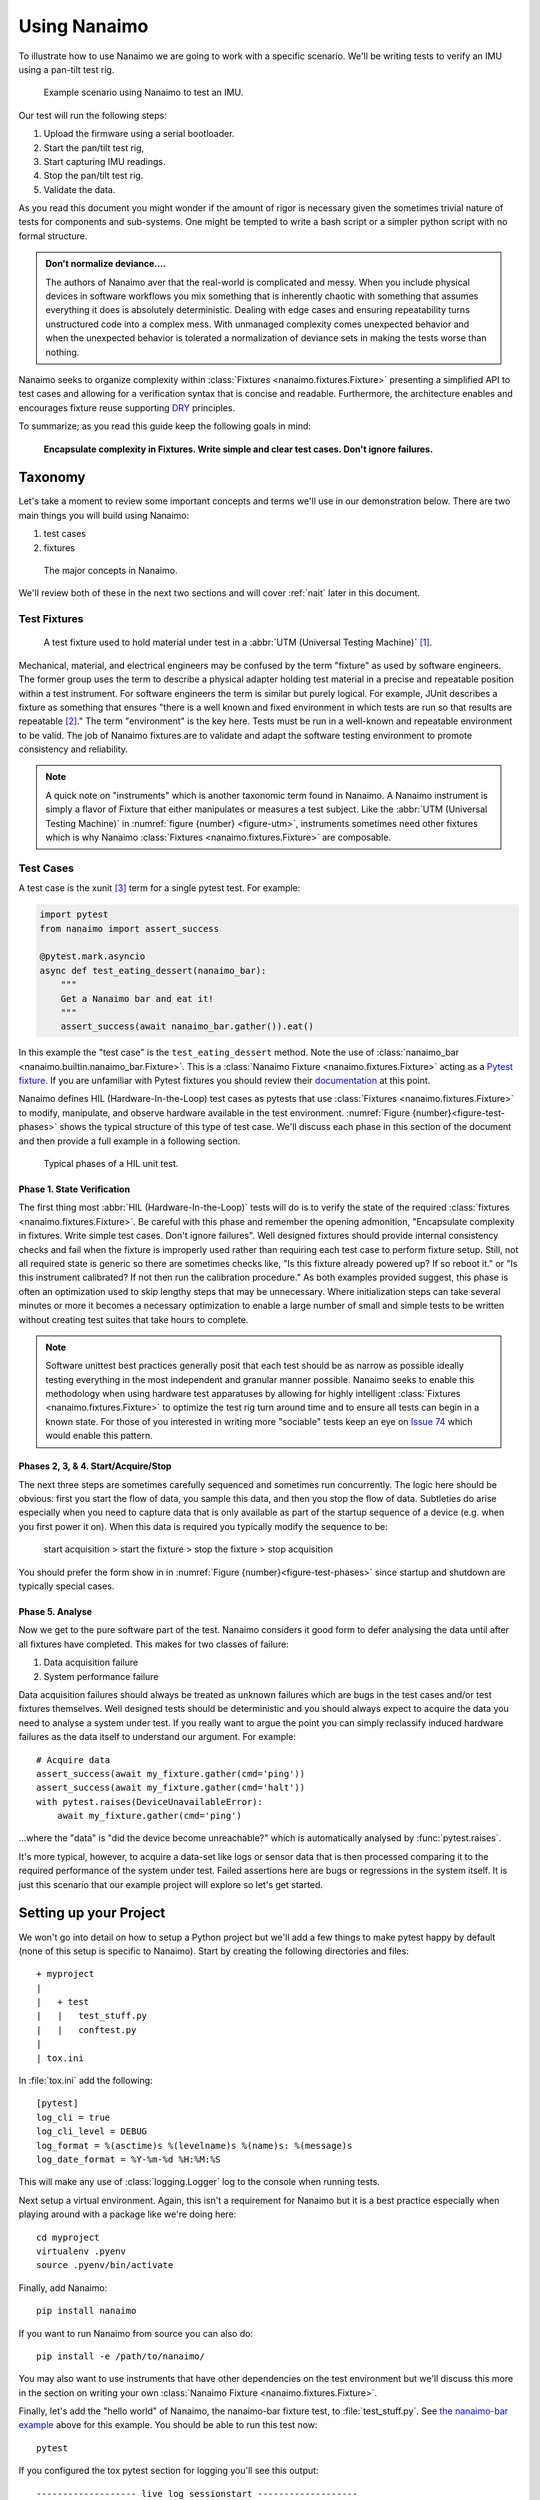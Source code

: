 .. _guide:

###################################################################################################
Using Nanaimo
###################################################################################################

To illustrate how to use Nanaimo we are going to work with a specific scenario. We'll be writing
tests to verify an IMU using a pan-tilt test rig.

.. _figure-pantilt:

.. figure:: static/images/pantilt.gif
   :alt: Example scenario using Nanaimo to test an IMU.

   Example scenario using Nanaimo to test an IMU.

Our test will run the following steps:

1. Upload the firmware using a serial bootloader.
2. Start the pan/tilt test rig,
3. Start capturing IMU readings.
4. Stop the pan/tilt test rig.
5. Validate the data.

As you read this document you might wonder if the amount of rigor is necessary given the sometimes
trivial nature of tests for components and sub-systems. One might be tempted to write a bash script or
a simpler python script with no formal structure.

.. admonition:: Don't normalize deviance....

    The authors of Nanaimo aver that the real-world is complicated and messy.
    When you include physical devices in software workflows you mix something that is inherently chaotic
    with something that assumes everything it does is absolutely deterministic. Dealing with
    edge cases and ensuring repeatability turns unstructured code into a complex mess. With unmanaged
    complexity comes unexpected behavior and when the unexpected behavior is tolerated a normalization of
    deviance sets in making the tests worse than nothing.

Nanaimo seeks to organize complexity within :class:`Fixtures <nanaimo.fixtures.Fixture>` presenting
a simplified API to test cases and allowing for a verification syntax that is concise and readable.
Furthermore, the architecture enables and encourages fixture reuse supporting
`DRY <https://en.wikipedia.org/wiki/Don't_repeat_yourself>`_ principles.

To summarize; as you read this guide keep the following goals in mind:

    **Encapsulate complexity in Fixtures. Write simple and clear test cases. Don't ignore failures.**


***************************************************************************************************
Taxonomy
***************************************************************************************************

Let's take a moment to review some important concepts and terms we'll use in our demonstration
below. There are two main things you will build using Nanaimo:

1. test cases
2. fixtures


.. _figure-taxonomy:

.. figure:: static/images/taxonomy.png
   :alt: Major concepts in Nanaimo

   The major concepts in Nanaimo.


We'll review both of these in the next two sections and will cover :ref:`nait` later in this
document.

Test Fixtures
===================================================================================================

.. _figure-utm:

.. figure:: static/images/615px-Three_point_flexural_test.jpg
   :alt: A test fixture in a UTM.

   A test fixture used to hold material under test in a :abbr:`UTM (Universal Testing Machine)`
   [#one]_.

Mechanical, material, and electrical engineers may be confused by the term "fixture" as used by
software engineers. The former group uses the term to describe a physical adapter holding test
material in a precise and repeatable position within a test instrument. For software engineers the
term is similar but purely logical. For example, JUnit describes a fixture as something that ensures
"there is a well known and fixed environment in which tests are run so that results are repeatable
[#two]_." The term "environment" is the key here. Tests must be run in a well-known and repeatable
environment to be valid. The job of Nanaimo fixtures are to validate and adapt the software testing
environment to promote consistency and reliability.

.. note ::

    A quick note on "instruments" which is another taxonomic term found in Nanaimo. A Nanaimo
    instrument is simply a flavor of Fixture that either manipulates or measures a test subject.
    Like the :abbr:`UTM (Universal Testing Machine)` in :numref:`figure {number} <figure-utm>`,
    instruments sometimes need other fixtures which is why Nanaimo
    :class:`Fixtures <nanaimo.fixtures.Fixture>` are composable.


Test Cases
===================================================================================================

A test case is the xunit [#three]_ term for a single pytest test. For example:

.. _example-nanaimo-bar:

.. invisible-code-block: python

    import asyncio
    import nanaimo.builtin.nanaimo_bar
    from nanaimo.fixtures import FixtureManager

    loop = asyncio.get_event_loop()
    manager = FixtureManager(loop=loop)

.. code-block:: python

    import pytest
    from nanaimo import assert_success

    @pytest.mark.asyncio
    async def test_eating_dessert(nanaimo_bar):
        """
        Get a Nanaimo bar and eat it!
        """
        assert_success(await nanaimo_bar.gather()).eat()

.. invisible-code-block: python

    nanaimo_bar = nanaimo.builtin.nanaimo_bar.Fixture(manager)
    loop.run_until_complete(test_eating_dessert(nanaimo_bar))

In this example the "test case" is the ``test_eating_dessert`` method. Note the use of
:class:`nanaimo_bar <nanaimo.builtin.nanaimo_bar.Fixture>`.
This is a :class:`Nanaimo Fixture <nanaimo.fixtures.Fixture>` acting as a
`Pytest fixture <https://docs.pytest.org/en/latest/fixture.html>`_. If you are unfamiliar with Pytest
fixtures you should review their `documentation <https://docs.pytest.org/en/latest/fixture.html>`_ at this point.

Nanaimo defines HIL (Hardware-In-the-Loop) test cases as pytests that use
:class:`Fixtures <nanaimo.fixtures.Fixture>` to modify, manipulate, and observe hardware available in the test
environment. :numref:`Figure {number}<figure-test-phases>` shows the typical structure of this type of test case.
We'll discuss each phase in this section of the document and then provide a full example in a following section.

.. _figure-test-phases:

.. figure:: static/images/test_phases.png
   :alt: Typical phases of a HIL unit test.

   Typical phases of a HIL unit test.

Phase 1. State Verification
---------------------------------------------------------------------------------------------------

The first thing most :abbr:`HIL (Hardware-In-the-Loop)` tests will do is to verify the state of the
required :class:`fixtures <nanaimo.fixtures.Fixture>`. Be careful with this phase and remember the
opening admonition, "Encapsulate complexity in fixtures. Write simple test cases. Don't ignore
failures". Well designed fixtures should provide internal consistency checks and fail when the
fixture is improperly used rather than requiring each test case to perform fixture setup. Still, not
all required state is generic so there are sometimes checks like, "Is this fixture already powered
up? If so reboot it." or "Is this instrument calibrated? If not then run the calibration procedure."
As both examples provided suggest, this phase is often an optimization used to skip lengthy steps
that may be unnecessary. Where initialization steps can take several minutes or more it becomes a
necessary optimization to enable a large number of small and simple tests to be written without
creating test suites that take hours to complete.

.. note ::

    Software unittest best practices generally posit that each test should be as narrow as possible
    ideally testing everything in the most independent and granular manner possible. Nanaimo seeks
    to enable this methodology when using hardware test apparatuses by allowing for highly intelligent
    :class:`Fixtures <nanaimo.fixtures.Fixture>` to optimize the test rig turn around time and to
    ensure all tests can begin in a known state. For those of you interested in writing more
    "sociable" tests keep an eye on `Issue 74 <https://github.com/thirtytwobits/nanaimo/issues/74>`_
    which would enable this pattern.


Phases 2, 3, & 4. Start/Acquire/Stop
---------------------------------------------------------------------------------------------------

The next three steps are sometimes carefully sequenced and sometimes run concurrently. The logic here
should be obvious: first you start the flow of data, you sample this data, and then you stop the flow
of data. Subtleties do arise especially when you need to capture data that is only available as part
of the startup sequence of a device (e.g. when you first power it on). When this data is required
you typically modify the sequence to be:

    start acquisition > start the fixture > stop the fixture > stop acquisition

You should prefer the form show in in :numref:`Figure {number}<figure-test-phases>` since startup
and shutdown are typically special cases.

Phase 5. Analyse
---------------------------------------------------------------------------------------------------

Now we get to the pure software part of the test. Nanaimo considers it good form to defer analysing
the data until after all fixtures have completed. This makes for two classes of failure:

1. Data acquisition failure
2. System performance failure

Data acquisition failures should always be treated as unknown failures which are bugs in the test
cases and/or test fixtures themselves. Well designed tests should be deterministic and you should always
expect to acquire the data you need to analyse a system under test. If you really want to argue the point
you can simply reclassify induced hardware failures as the data itself to understand our argument.
For example::

    # Acquire data
    assert_success(await my_fixture.gather(cmd='ping'))
    assert_success(await my_fixture.gather(cmd='halt'))
    with pytest.raises(DeviceUnavailableError):
        await my_fixture.gather(cmd='ping')

...where the "data" is "did the device become unreachable?" which is automatically analysed by
:func:`pytest.raises`.

It's more typical, however, to acquire a data-set like logs or sensor data that is then processed
comparing it to the required performance of the system under test. Failed assertions here are bugs
or regressions in the system itself. It is just this scenario that our example project will explore
so let's get started.

***************************************************************************************************
Setting up your Project
***************************************************************************************************

We won't go into detail on how to setup a Python project but we'll add a few things to make pytest
happy by default (none of this setup is specific to Nanaimo). Start by creating the
following directories and files::

    + myproject
    |
    |   + test
    |   |   test_stuff.py
    |   |   conftest.py
    |
    | tox.ini

In :file:`tox.ini` add the following::

    [pytest]
    log_cli = true
    log_cli_level = DEBUG
    log_format = %(asctime)s %(levelname)s %(name)s: %(message)s
    log_date_format = %Y-%m-%d %H:%M:%S

This will make any use of :class:`logging.Logger` log to the console when running tests.

Next setup a virtual environment. Again, this isn't a requirement for Nanaimo but it is a
best practice especially when playing around with a package like we're doing here::

    cd myproject
    virtualenv .pyenv
    source .pyenv/bin/activate

Finally, add Nanaimo::

    pip install nanaimo

If you want to run Nanaimo from source you can also do::

    pip install -e /path/to/nanaimo/

You may also want to use instruments that have other dependencies on the test environment but we'll
discuss this more in the section on writing your own :class:`Nanaimo Fixture <nanaimo.fixtures.Fixture>`.

Finally, let's add the "hello world" of Nanaimo, the nanaimo-bar fixture test, to :file:`test_stuff.py`.
See `the nanaimo-bar example <#example-nanaimo-bar>`_ above for this example. You should be able to run this test now::

    pytest

If you configured the tox pytest section for logging you'll see this output::

    ------------------- live log sessionstart -------------------
    collected 1 item

    test/test_foo.py::test_eating_dessert
    ----------------------- live log setup -----------------------
    2019-11-18 10:28:58 DEBUG asyncio: Using selector: KqueueSelector
    2019-11-18 10:28:58 DEBUG asyncio: Using selector: KqueueSelector
    ----------------------- live log call ------------------------
    2019-11-18 10:28:58 INFO nanaimo_bar: don't forget to eat your dessert.
    2019-11-18 10:28:58 INFO nanaimo_bar: Nanaimo bars are yummy.
    PASSED

Now list your available pytest fixtures::

    pytest --fixtures

You'll see sections with titles like ``fixtures defined from nanaimo...``. For example::

    ----------------------- fixtures defined from nanaimo.pytest.plugin ------------------------
    nanaimo_fixture_manager
        Provides a default :class:`FixtureManager <nanaimo.fixtures.FixtureManager>` to a test.

        .. invisible-code-block: python

            import nanaimo
            import nanaimo.fixtures

        .. code-block:: python

            def test_example(nanaimo_fixture_manager: nanaimo.Namespace) -> None:
                common_loop = nanaimo_fixture_manager.loop

        :param pytest_request: The request object passed into the pytest fixture factory.
        :type pytest_request: _pytest.fixtures.FixtureRequest
        :param event_loop: The event loop used by the fixture manager and its fixtures.
        :type event_loop: asyncio.AbstractEventLoop
        :return: A new fixture manager.
        :rtype: nanaimo.fixtures.FixtureManager


If you do ``pytest --help`` you'll see the arguments listed for your Nanaimo fixtures. For example ::

    nanaimo_instr_bk_precision:
    --bk-port=BK_PORT     The port the BK Precision power supply is connected to. Set
                            NANAIMO_BK_PORT in the environment to override default.
    --bk-command=BK_COMMAND, --BC=BK_COMMAND
                            command
    --bk-command-timeout=BK_COMMAND_TIMEOUT
                            time out for individual commands. Set NANAIMO_BK_COMMAND_TIMEOUT in the
                            environment to override default.
    --bk-target-voltage=BK_TARGET_VOLTAGE
                            The target voltage Set NANAIMO_BK_TARGET_VOLTAGE in the environment to
                            override default.
    --bk-target-voltage-threshold-rising=BK_TARGET_VOLTAGE_THRESHOLD_RISING
                            Voltage offset from the target voltage to trigger on when the voltage is
                            rising. Set NANAIMO_BK_TARGET_VOLTAGE_THRESHOLD_RISING in the
                            environment to override default.
    --bk-target-voltage-threshold-falling=BK_TARGET_VOLTAGE_THRESHOLD_FALLING
                            Voltage offset from the target voltage to trigger on when the voltage is
                            falling. Set NANAIMO_BK_TARGET_VOLTAGE_THRESHOLD_FALLING in the
                            environment to override default.

These are defined by the Nanaimo fixture itself in the
:meth:`on_visit_test_arguments <nanaimo.fixtures.Fixture.on_visit_test_arguments>` hook and can be
overridden using explicit commandline parameters to pytest or by passing in overrides in your pytests to
the :meth:`Fixture.gather() <nanaimo.fixtures.Fixture.gather>` method. The base configuration should come
from defaults either in ``etc/nanaimo.cfg`` or in a config file specified by ``--rcfile``.

We'll cover configuration in a later section. For now we'll pretend we configured everything already
so we can jump into the code and work back to the configuration.

***************************************************************************************************
Writing Pytests with Hardware-In-the-Loop
***************************************************************************************************

Let's get started with the simplest test to analyse but, perhaps, the most complex to automate; The
firmware update.

Firmware Update Pt.1
===================================================================================================

.. invisible-code-block: python

    from unittest.mock import MagicMock
    import asyncio
    import pytest
    import nanaimo

    loop = asyncio.get_event_loop()

.. code-block:: python

    from nanaimo import assert_success

    @pytest.mark.asyncio
    async def test_upload_firmware(nanaimo_arguments, nanaimo_cmd):
        """
        This test requires that a (fictitious) utility 'upload_firmware' is available in
        the environment and that it takes the arguments 'firmware path' and 'serial port'
        as its arguments.
        """
        upload_command = 'upload_firmware {imu_firmware} {imu_port}'.format(
                            **vars(nanaimo_arguments)
                         )
        assert_success(await nanaimo_cmd.gather(cmd_shell=upload_command))

.. invisible-code-block: python

    fake_nanaimo_arguments = nanaimo.Namespace()
    fake_nanaimo_arguments.imu_port = 'foo'
    fake_nanaimo_arguments.imu_firmware = 'bar'
    fake_nanaimo_cmd = MagicMock()

    fake_artifacts = MagicMock(spec="nanaimo.Artifacts")
    fake_artifacts.result_code = 0

    fake_gather = MagicMock(name='gather', return_value=fake_artifacts)
    fake_gather_co = asyncio.coroutine(fake_gather)
    fake_nanaimo_cmd.gather = fake_gather_co

    loop.run_until_complete(test_upload_firmware(fake_nanaimo_arguments, fake_nanaimo_cmd))

    fake_gather.assert_called_with(cmd_shell='upload_firmware bar foo')

So everything that is interesting (read: complex) about this test is hidden down in our fictitious
"upload_firmware" program. Our earlier assertion that this was difficult to automate seems bogus.
Regardless we've verified that the device is present and can have a new firmware loaded on it. We'll
come back to this test later to explain why we warned about the complexity. For now
let's move forward to capturing and analysing some IMU data.


IMU Data Test
===================================================================================================

This test will use the following Nanaimo fixtures:

+---------------------------+---------------------------------------------------------------------+
| pytest fixture name       | Role                                                                |
+===========================+=====================================================================+
| nanaimo_serial            | Attached to the IMU to capture data.                                |
+---------------------------+---------------------------------------------------------------------+
| nanaimo_serial_watch      | Attached to the IMU validate that it started up normally.           |
+---------------------------+---------------------------------------------------------------------+
| nanaimo_yepkit            | USB3 hub with controllable power output.                            |
+---------------------------+---------------------------------------------------------------------+
| nanaimo_gather            | Run the serial watcher at the same time we turn on the IMU power    |
+---------------------------+---------------------------------------------------------------------+

.. invisible-code-block: python

    from unittest.mock import MagicMock
    import asyncio
    import pytest
    import nanaimo

    loop = asyncio.get_event_loop()

.. code-block:: python

    from nanaimo import assert_success

    @pytest.mark.asyncio
    async def test_imu(nanaimo_arguments, nanaimo_serial_watch, nanaimo_serial, nanaimo_yepkit, nanaimo_gather):
        """
        A test that verifies that our IMU is returning sensible data.
        """

        yepkit_port_for_pantilt = nanaimo_arguments.yep_pantilt_port
        yepkit_port_for_imu = nanaimo_arguments.yep_imu_port

        # Enable the IMU and ensure we see the expected "I'm up" message
        coroutines = [
            nanaimo_serial_watch.gather(lw_pattern=r"I'm\s+up"),
            nanaimo_yepkit.gather(yep_port=yepkit_port_for_imu, yep_command='u')
        ]

        assert_success(await nanaimo_gather.gather(gather_coroutine=coroutines))

        # Start the pan-tilt fixture.
        assert_success(await nanaimo_yepkit.gather(yep_port=yepkit_port_for_pantilt,
                                                   yep_command='u'))

        # We're going to wait 3-seconds to let the IMU warm up a bit, to let the
        # pan-tilt hardware to work out any resonances from startup impulses, and
        # to let any filters flatten out in the IMU.
        await nanaimo_gather.countdown_sleep(3)

        # We'll capture 10-seconds of data.
        artifacts = assert_success(await nanaimo_serial.gather(ser_memory_capture=10))

        # Shutdown the pan-tilt fixture and the IMU.
        assert_success(await nanaimo_yepkit.gather(yep_port=[yepkit_port_for_pantilt,
                                                             yepkit_port_for_imu],
                                                   yep_command='d'))

        # #####################################################################
        #  At this point we're done acquiring data. Next use this data to
        #  evaluate the performance of the IMU
        # #####################################################################

        # for ypr_tuple in artifacts.data

.. invisible-code-block: python

    from nanaimo.builtin import nanaimo_gather
    from nanaimo.fixtures import FixtureManager
    from nanaimo.config import ArgumentDefaults

    fixture_mgr = FixtureManager(loop=loop)

    dummy_nanaimo_arguments = nanaimo.Namespace(defaults=ArgumentDefaults())

    fake_nanaimo_serial_watch = MagicMock()
    fake_nanaimo_serial = MagicMock()
    fake_nanaimo_yepkit = MagicMock()

    dummy_artifacts = nanaimo.Artifacts()

    fake_gather_serial_watcher = MagicMock(name='gather', return_value=dummy_artifacts)
    fake_gather_serial_watcher_co = asyncio.coroutine(fake_gather_serial_watcher)

    fake_gather_serial = MagicMock(name='gather', return_value=dummy_artifacts)
    fake_gather_serial_co = asyncio.coroutine(fake_gather_serial)

    fake_gather_yepkit = MagicMock(name='gather', return_value=dummy_artifacts)
    fake_gather_yepkit_co = asyncio.coroutine(fake_gather_yepkit)

    fake_nanaimo_serial_watch.gather = fake_gather_serial_watcher_co
    fake_nanaimo_serial.gather = fake_gather_serial_co
    fake_nanaimo_yepkit.gather = fake_gather_yepkit_co

    loop.run_until_complete(test_imu(dummy_nanaimo_arguments,
                                     fake_nanaimo_serial_watch,
                                     fake_nanaimo_serial,
                                     fake_nanaimo_yepkit,
                                     nanaimo_gather.Fixture(fixture_mgr)))

    fake_gather_yepkit.assert_called_with(yep_port=['1', '2'], yep_command='d')


We're going to end this example here to avoid digressing into a discussion on analysing sensor data
and stay focused on the mechanics of Nanaimo. Before we move on though we offer
:numref:`Figure {number}<figure-imu-plot>` which is real data captured from the test rig shown in
:numref:`Figure {number}<figure-pantilt>`. Seeing this data one can see how imprecise the test rig
is but also that there are obvious strategies for sanity testing this data-set.

.. _figure-imu-plot:

.. figure:: static/images/ypr.png
   :alt: Plot of Yaw Pitch and Roll data.

   Plot of Yaw Pitch and Roll data acquired as part of the example test.


Firmware Update Pt.2
===================================================================================================

Let's revisit the firmware update test again. The complexity we hinted at arises from two things:

1. Making sure the firmware is loaded before each test.
2. Reducing test time and decreasing part wear by skipping the firmware update if the right firmware
   was already on the device.

Item 2 is sometimes handled automatically by the underlying tooling (for example, Segger
JLink is very good at eliding unnecessary writes) and the amount of time it takes to "upload" or
"flash" a firmware to a target device varies significantly depending on the device's capabilities,
the size of the binary, the efficiency of the programmer, and upload protocol in use. Where the test
itself must contain logic to avoid unnecessary programming we need to make some decisions. We either
need to check and potentially update the firmware before each test or we need to be sure we always
run the firmware update test first and successfully.

As Item 2 details, before we can make any decisions on how to ensure we have the correct firmware we
need a way to check this. Again, the underlying tool can often handle this for us automatically but
for our example we'll have to ask:


.. invisible-code-block: python

    from unittest.mock import MagicMock
    import asyncio
    import pytest
    import functools
    import nanaimo
    import logging

    loop = asyncio.get_event_loop()

.. code-block:: python

    from nanaimo import assert_success

    @pytest.mark.asyncio
    async def test_upload_firmware_if_needed(nanaimo_arguments, nanaimo_cmd, nanaimo_log):
        """
        We'll expand our use of the fictitious 'upload_firmware' binary to suppose it
        has a '--query' parameter that returns the version of the firmware found on the
        device.
        """

        class VersionFilter(logging.Filter):
            '''
            Very naive filter that finds and stores only the structured version number
            found in the subprocess output.
            '''

            def __init__(self):
                self.result = None

            def filter(self, record: logging.LogRecord) -> bool:
                if record.getMessage().startswith('version='):
                    self.result = [int(x) for x in record.getMessage()[8:].split('.')]

        query_command = 'upload_firmware --query-version {imu_port}'.format(
                            **vars(nanaimo_arguments)
                         )
        upload_command = 'upload_firmware {imu_firmware} {imu_port}'.format(
                            **vars(nanaimo_arguments)
                         )

        nanaimo_cmd.stdout_filter = VersionFilter()
        assert_success(await nanaimo_cmd.gather(cmd_shell=query_command))

        version_triplet = nanaimo_cmd.stdout_filter.result

        # We'll be reusing this fixture so let's unset the stdout filter.
        nanaimo_cmd.stdout_filter = None

        if nanaimo_arguments.imu_firmware_version_major != version_triplet[0] or \
           nanaimo_arguments.imu_firmware_version_minor != version_triplet[1] or \
           nanaimo_arguments.imu_firmware_version_patch != version_triplet[2]:

            nanaimo_log.info('Required firmware version %d.%d.%d - Found %d.%d.%d',
                nanaimo_arguments.imu_firmware_version_major,
                nanaimo_arguments.imu_firmware_version_minor,
                nanaimo_arguments.imu_firmware_version_patch,
                version_triplet[0],
                version_triplet[1],
                version_triplet[2]
            )

            # Okay, NOW we know we need to upload. So do that.
            assert_success(await nanaimo_cmd.gather(cmd_shell=upload_command))

        else:

            nanaimo_log.info('Required firmware version %d.%d.%d Found. Skipping upload.',
                nanaimo_arguments.imu_firmware_version_major,
                nanaimo_arguments.imu_firmware_version_minor,
                nanaimo_arguments.imu_firmware_version_patch
            )

.. invisible-code-block: python

    fake_nanaimo_arguments = nanaimo.Namespace()
    fake_nanaimo_arguments.imu_port = 'foo'
    fake_nanaimo_arguments.imu_firmware = 'bar'
    fake_nanaimo_arguments.imu_firmware_version_major = 1
    fake_nanaimo_arguments.imu_firmware_version_minor = 2
    fake_nanaimo_arguments.imu_firmware_version_patch = 9
    fake_nanaimo_log = logging.getLogger(__name__)

    fake_nanaimo_cmd = MagicMock()

    fake_artifacts = MagicMock(spec="nanaimo.Artifacts")
    fake_artifacts.result_code = 0

    def fake_gather(fake_nanaimo_cmd, cmd_shell):
        if fake_nanaimo_cmd.stdout_filter is not None:
            record = logging.LogRecord('foo', 100, '', 0, 'version=1.2.8', [], None)
            fake_nanaimo_cmd.stdout_filter.filter(record)
        return fake_artifacts

    fake_gather = MagicMock(name='gather',
                            side_effect=functools.partial(fake_gather, fake_nanaimo_cmd))

    fake_gather_co = asyncio.coroutine(fake_gather)
    fake_nanaimo_cmd.gather = fake_gather_co

    loop.run_until_complete(test_upload_firmware_if_needed(fake_nanaimo_arguments,
                                                           fake_nanaimo_cmd,
                                                           fake_nanaimo_log))


So, there are a few problems with our ``test_upload_firmware_if_needed`` method above. First,
it's a lot of logic that isn't actually testing anything and there's no guarantee that this test
will run before any other test that is implicitly testing a specific firmware version. Remembering
the first part of our mantra "Encapsulate complexity in Fixtures" it looks like we need a fixture.

While you can create a fixture as part of a redistributable python package we're going to keep it
simple and just use the :file:`conftest.py` [#four]_ file we created next to our :file:`test_stuff.py`
file. Open that file in your favorite editor and add the following:

.. note ::

    Unfortunately, this example won't actually do anything because your system doesn't have
    an "upload_firmware" binary that behaves as our tests assume. You could create a dummy program or
    you can modify the shell command to use a programmer that you do have available on your system.

.. code-block:: python

    #
    # conftest.py
    #

    import logging
    import pytest
    import typing
    import sys
    from unittest.mock import MagicMock

    import nanaimo
    import nanaimo.config
    import nanaimo.fixtures
    import nanaimo.pytest
    import nanaimo.pytest.plugin
    from nanaimo.fixtures import FixtureManager
    from nanaimo import assert_success


    class FirmwareUpdateFixture(nanaimo.builtin.nanaimo_cmd.Fixture):
        """
        You'll want to give your fixture a good class docstring since this is used by Nanaimo
        as the help text in the --fixtures output (when using the redistributable form of a
        fixture, see below)
        """

        fixture_name = 'firmware_update'
        argument_prefix = 'fwr'

        class VersionFilter(logging.Filter):
            '''
            Very naive filter that finds and stores only the structured version number
            found in the subprocess output.
            '''

            def __init__(self):
                self.result = None

            def filter(self, record: logging.LogRecord) -> bool:
                if record.getMessage().startswith('version='):
                    self.result = [int(x) for x in record.getMessage()[8:].split('.')]
                return True

        query_command = 'upload_firmware --query-version {port}'
        upload_command = 'upload_firmware {firmware} {port}'

        def __init__(self,
                    manager: 'FixtureManager',
                    args: typing.Optional[nanaimo.Namespace] = None,
                    **kwargs: typing.Any):
            super().__init__(manager, args, **kwargs)
            self._cmd = nanaimo.builtin.nanaimo_cmd.Fixture(manager, args, **kwargs)

        @classmethod
        def on_visit_test_arguments(cls, arguments: nanaimo.Arguments) -> None:
            nanaimo.builtin.nanaimo_cmd.Fixture.on_visit_test_arguments(arguments)
            arguments.add_argument('force', action='store_true', help='Always upload firmware.')
            arguments.add_argument('firmware_version_major', type=int, help='Required major firmware version.')
            arguments.add_argument('firmware_version_minor', type=int, help='Required minor firmware version.')
            arguments.add_argument('firmware_version_patch', type=int, help='Required patch firmware version.')
            arguments.add_argument('port', help='The serial port to provide to upload_firmware')
            arguments.add_argument('firmware', help='The firmware file to upload.')

        async def on_gather(self, args: nanaimo.Namespace) -> nanaimo.Artifacts:

            if args.fwr_force:

                self._logger.info('Forced firmware upload...')

                # We are forcing the upload to be sure it works regardless of what exists on the
                # target right now.
                return await self._do_upload(args)

            else:
                version_triplet = await self._query_version(args)

                if args.fwr_firmware_version_major != version_triplet[0] or \
                        args.fwr_firmware_version_minor != version_triplet[1] or \
                        args.fwr_firmware_version_patch != version_triplet[2]:

                    self._logger.info('Required firmware version %d.%d.%d - Found %d.%d.%d',
                                    args.fwr_firmware_version_major,
                                    args.fwr_firmware_version_minor,
                                    args.fwr_firmware_version_patch,
                                    version_triplet[0],
                                    version_triplet[1],
                                    version_triplet[2]
                                    )

                    # Okay, NOW we know we need to upload. So do that.
                    return await self._do_upload(args)

                else:

                    self._logger.info('Required firmware version %d.%d.%d Found. Skipping upload.',
                                    args.fwr_firmware_version_major,
                                    args.fwr_firmware_version_minor,
                                    args.fwr_firmware_version_patch
                                    )

        async def _query_version(self, args: nanaimo.Namespace) -> typing.Tuple[float, float, float]:
            self._cmd.stdout_filter = self.VersionFilter()

            try:
                query = self.query_command.format(port=args.fwr_port)
                await self._cmd.gather(cmd_shell=query)

                return self._cmd.stdout_filter.result

            finally:
                self._cmd.stdout_filter = None

        async def _do_upload(self, args: nanaimo.Namespace) -> nanaimo.Artifacts:
            upload = self.upload_command.format(firmware=args.fwr_firmware,
                                                port=args.fwr_port)
            return await self._cmd.gather(cmd_shell=upload)


    @pytest.fixture
    def firmware_update(nanaimo_fixture_manager, nanaimo_arguments) -> nanaimo.fixtures.Fixture:
        return FirmwareUpdateFixture(nanaimo_fixture_manager, nanaimo_arguments)

.. invisible-code-block: python

    import asyncio

    loop = asyncio.get_event_loop()

    fake_nanaimo_arguments = nanaimo.Namespace()
    fake_nanaimo_arguments.fwr_port = 'foo'
    fake_nanaimo_arguments.fwr_firmware = 'bar'
    fake_nanaimo_arguments.fwr_firmware_version_major = 1
    fake_nanaimo_arguments.fwr_firmware_version_minor = 2
    fake_nanaimo_arguments.fwr_firmware_version_patch = 9

    fake_nanaimo_cmd = MagicMock()

    fake_artifacts = MagicMock(spec="nanaimo.Artifacts")
    fake_artifacts.result_code = 0

    def fake_gather(fake_nanaimo_cmd, cmd_shell):
        if fake_nanaimo_cmd.stdout_filter is not None:
            record = logging.LogRecord('foo', 100, '', 0, 'version=1.2.8', [], None)
            fake_nanaimo_cmd.stdout_filter.filter(record)
        return fake_artifacts

    fake_gather = MagicMock(name='gather',
                            side_effect=functools.partial(fake_gather, fake_nanaimo_cmd))

    fake_gather_co = asyncio.coroutine(fake_gather)
    fake_nanaimo_cmd.gather = fake_gather_co

    update = FirmwareUpdateFixture(FixtureManager(loop=loop), fake_nanaimo_arguments)
    update._cmd = fake_nanaimo_cmd

    loop.run_until_complete(update.gather(fwr_force=True))


Now go back to your test file and change the ``test_upload_firmware_if_needed`` method to::

    from nanaimo import assert_success

    @pytest.mark.asyncio
    async def test_upload_firmware(firmware_update):
        assert_success(await firmware_update.gather(fwr_force=True))

.. note ::
    Note that the pytest fixture name should be the canonical name or ``fixture_name``
    you defined for your fixture. When using setup.cfg to register redistributable plugins
    this is done automatically. It's good form to follow this convention when defining the
    plugin "manually" in a conftest.py. See the documentation for :mod:`nanaimo.pytest.plugin`
    for more details on creating and registering your own :class:`Fixture <nanaimo.fixtures.Fixture>`
    types.

This is now a test that always runs to verify that the firmware update works. For all other tests we can
reuse this fixture to ensure we are testing with the current firmware. For example::

    @pytest.mark.asyncio
    async def test_imu(firmware_update,
                       nanaimo_arguments,
                       nanaimo_serial_watch,
                       nanaimo_serial,
                       nanaimo_yepkit,
                       nanaimo_gather):
        """
        A test that verifies that our IMU is returning sensible data.
        """

        assert_success(await firmware_update.gather())

        yepkit_port_for_pantilt = nanaimo_arguments.yep_pantilt_port
        yepkit_port_for_imu = nanaimo_arguments.yep_imu_port
        ...


Configuration
===================================================================================================

Finally, let's look at how the configuration works. In our example so far we've assumed several
properties were available in the fixture arguments. There are several ways to provide these values.
For a Linux-like system that is dedicated as a test host you may want to create an
:file:`/etc/nanaimo.cfg` file. For user overrides you can provide :file:`~/nanaimo.cfg`. For your
test you can supply these arguments either in :file:`setup.cfg` or in :file:`tox.ini`. For example::

    # In tox.ini

    [nanaimo]
    fwr_firmware_version_major = 2
    fwr_firmware_version_minor = 1
    fwr_firmware_version_patch = 0
    fwr_port = /dev/serial/by-id/usb-some-uart-port0
    fwr_firmware = myfirmware.bin

A few things to note about Nanaimo ini syntax; first it uses :class:`configparser.ConfigParser` to parse
the configuration files and it also uses :class:`configparser.ExtendedInterpolation` to allow referencing
other nanaimo ini sections. Finally, underscores are treated as namespaces so the following tox configuration
is equivalent to the previous example::

    # In tox.ini

    [nanaimo:fwr]
    port = /dev/serial/by-id/usb-some-uart-port0
    firmware = myfirmware.bin

    [nanaimo:fwr_firmware_version]
    major = 2
    minor = 1
    patch = 0

Also note in our previous fixture example that the prefix ``fwr`` was omitted from the argument names::

    @classmethod
    def on_visit_test_arguments(cls, arguments: nanaimo.Arguments) -> None:
        nanaimo.builtin.nanaimo_cmd.Fixture.on_visit_test_arguments(arguments)
        arguments.add_argument('force', action='store_true', help='Always upload firmware.')
        arguments.add_argument('firmware_version_major', type=int, help='Required major firmware version.')
        arguments.add_argument('firmware_version_minor', type=int, help='Required minor firmware version.')
        arguments.add_argument('firmware_version_patch', type=int, help='Required patch firmware version.')
        arguments.add_argument('port', help='The serial port to provide to upload_firmware')
        arguments.add_argument('firmware', help='The firmware file to upload.')

This is done on purpose. Nanaimo will prepend the prefix based on the value of ``argument_prefix``
for a given fixture. What's useful about this is it allows fixtures to be composed out of other fixtures.
For example, if you compose ``MyOtherUpdateFixture`` fixture out of ``FirmwareUpdateFixture`` like this::

    class MyOtherUpdateFixture(FirmwareUpdateFixture):
        ...
        argument_prefix = 'mou'
        ...
        @classmethod
        def on_visit_test_arguments(cls, arguments: nanaimo.Arguments) -> None:
            super().on_visit_test_arguments(arguments)

...then your new fixture's arguments will be prefixed with `mou` and won't conflict with `fwr` arguments.
If you aggregate in a fixture instead (like ``FirmwareUpdateFixture`` does with ``nanaimo_cmd.Fixture``
then the arguments will get their prefix from the aggregate.

Redistributable
===================================================================================================

Let's say we like our firmware update fixture so much we want to package it up and make it available
to other pytests using our package. To do this we'd change four things from our previous example:

1. We need to add a setup.py and setup.cfg to allow `setuptools <https://pypi.org/project/setuptools/>`_
to package up our python project for redistribution ::

    + myproject
    |
    |   + src
    |   |
    |   + test
    |   |   test_stuff.py
    |   |   conftest.py
    |
    | tox.ini
    | setup.py
    | setup.cfg

Feel free to use the `nanaimo github repository <https://github.com/thirtytwobits/nanaimo>`_ as an example if
you like.

2. Move our ``FirmwareUpdateFixture`` to its own module. Let's say we created a ``my_module.py``
file and moved our fixture out of conftest.py to this file ::

    + myproject
    |
    |   + src
    |   |   my_module.py
    |   |
    |   + test
    |   |   test_stuff.py
    |   |   conftest.py
    |
    | tox.ini
    | setup.py
    | setup.cfg


3. In ``my_module.py`` change these lines ::

        # This is a quick-and-dirty way to create our module that works for conftest.py
        # without any special configuration.
        @pytest.fixture
        def firmware_update(nanaimo_fixture_manager, nanaimo_arguments) -> nanaimo.fixtures.Fixture:
            return FirmwareUpdateFixture(nanaimo_fixture_manager, nanaimo_arguments)

  to this ::

        # This extends the core Nanaimo pytest plugin with our own but we need to tell
        # Nanaimo about it in our setup.cfg.
        def pytest_nanaimo_fixture_type() -> typing.Type['nanaimo.fixtures.Fixture']:
            return FirmwareUpdateFixture

4. Finally list our new module in the pytest11 section of your setup.cfg ::

    [options.entry_points]
    pytest11 =
        pytest_nanaimo = nanaimo.pytest.plugin
        pytest_nanaimo_plugin_firmware_update = my_module

Now your fixture is available in the same way it was before to tests but will also be available to
any packages that depend on your package and the fixture will be available to :ref:`nait`. Furthermore,
``pytest --help`` will now show your fixture arguments and ``pytest --fixtures`` will include the
docstring for your fixture class. Finally, you can now distribute your fixture to your tests using
`pypi <http://pypi.org>`_ or a similar distribution service.

***************************************************************************************************
:ref:`nait`
***************************************************************************************************

Nanaimo comes with a CLI designed to allow direct interaction with one or more fixtures installed in
your environment. This allows you to interactively test configuration or reset the state of a failed
fixture. These fixtures will only be available to nait if they are specified in your setup.cfg (as we
discussed in the previous section and as detailed in
:mod:`Nanaimo's pytest plugin documentation <nanaimo.pytest.plugin>`). Using this guide's firmware update
fixture example one might use nait to manually update a firmware like this ::

    nait firmware_update --fwr-firmware path/to/my/firmware.bin

Nait will reuse all our configuration and will provide the exact same environment to the fixture as pytest
since it's actually just a thin wrapper around :meth:`pytest.main`.

See the :ref:`nait reference section <nait>` of this documentation for more detail.

---------------------------------------------------------------------------------------------------

.. [#one] Wikipedia Article, "Test Fixture": https://en.wikipedia.org/wiki/Test_fixture
.. [#two] The `JUnit 4 wiki <https://github.com/junit-team/junit4/wiki/Test-fixtures>`_
.. [#three] Wikipedia Article, "xUnit": https://en.wikipedia.org/wiki/XUnit
.. [#four] Conftest.py in pytest docs: https://docs.pytest.org/en/latest/fixture.html#conftest-py
